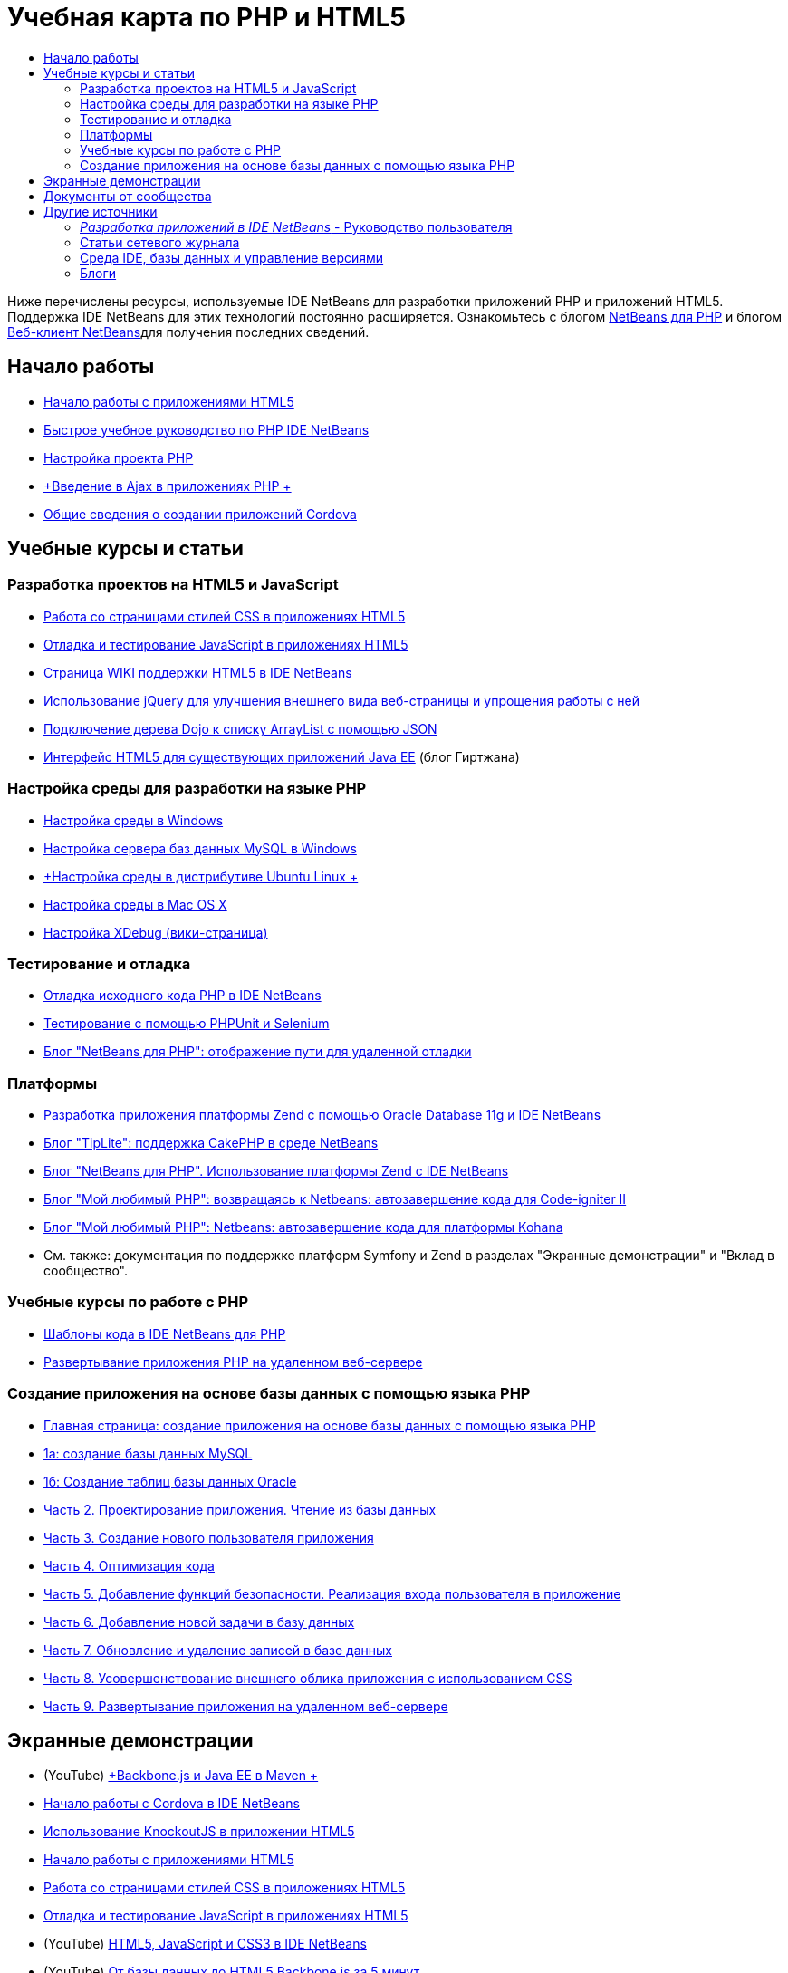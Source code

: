 // 
//     Licensed to the Apache Software Foundation (ASF) under one
//     or more contributor license agreements.  See the NOTICE file
//     distributed with this work for additional information
//     regarding copyright ownership.  The ASF licenses this file
//     to you under the Apache License, Version 2.0 (the
//     "License"); you may not use this file except in compliance
//     with the License.  You may obtain a copy of the License at
// 
//       http://www.apache.org/licenses/LICENSE-2.0
// 
//     Unless required by applicable law or agreed to in writing,
//     software distributed under the License is distributed on an
//     "AS IS" BASIS, WITHOUT WARRANTIES OR CONDITIONS OF ANY
//     KIND, either express or implied.  See the License for the
//     specific language governing permissions and limitations
//     under the License.
//

= Учебная карта по PHP и HTML5
:jbake-type: tutorial
:jbake-tags: tutorials 
:markup-in-source: verbatim,quotes,macros
:jbake-status: published
:icons: font
:syntax: true
:source-highlighter: pygments
:toc: left
:toc-title:
:description: Учебная карта по PHP и HTML5 - Apache NetBeans
:keywords: Apache NetBeans, Tutorials, Учебная карта по PHP и HTML5

Ниже перечислены ресурсы, используемые IDE NetBeans для разработки приложений PHP и приложений HTML5. Поддержка IDE NetBeans для этих технологий постоянно расширяется. Ознакомьтесь с блогом link:http://blogs.oracle.com/netbeansphp/[+NetBeans для PHP+] и блогом link:https://blogs.oracle.com/netbeanswebclient/[+Веб-клиент NetBeans+]для получения последних сведений.

== Начало работы 

* link:../docs/webclient/html5-gettingstarted.html[+Начало работы с приложениями HTML5+]
* link:../docs/php/quickstart.html[+Быстрое учебное руководство по PHP IDE NetBeans+]
* link:../docs/php/project-setup.html[+Настройка проекта PHP+]
* link:../../kb/docs/php/ajax-quickstart.html[+Введение в Ajax в приложениях PHP +]
* link:../docs/webclient/cordova-gettingstarted.html[+Общие сведения о создании приложений Cordova+]

== Учебные курсы и статьи

=== Разработка проектов на HTML5 и JavaScript

* link:../docs/webclient/html5-editing-css.html[+Работа со страницами стилей CSS в приложениях HTML5+]
* link:../docs/webclient/html5-js-support.html[+Отладка и тестирование JavaScript в приложениях HTML5+]
* link:http://wiki.netbeans.org/HTML5[+Страница WIKI поддержки HTML5 в IDE NetBeans+]
* link:../docs/web/js-toolkits-jquery.html[+Использование jQuery для улучшения внешнего вида веб-страницы и упрощения работы с ней+]
* link:../docs/web/js-toolkits-dojo.html[+Подключение дерева Dojo к списку ArrayList с помощью JSON+]
* link:https://blogs.oracle.com/geertjan/entry/html5_front_end_for_an[+Интерфейс HTML5 для существующих приложений Java EE+] (блог Гиртжана)

=== Настройка среды для разработки на языке PHP

* link:../docs/php/configure-php-environment-windows.html[+Настройка среды в Windows+]
* link:../docs/ide/install-and-configure-mysql-server.html[+Настройка сервера баз данных MySQL в Windows+]
* link:../docs/php/configure-php-environment-ubuntu.html[+Настройка среды в дистрибутиве Ubuntu Linux +]
* link:../docs/php/configure-php-environment-mac-os.html[+Настройка среды в Mac OS X+]
* link:http://wiki.netbeans.org/HowToConfigureXDebug[+Настройка XDebug (вики-страница)+]

=== Тестирование и отладка

* link:../../kb/docs/php/debugging.html[+Отладка исходного кода PHP в IDE NetBeans+]
* link:../docs/php/phpunit.html[+Тестирование с помощью PHPUnit и Selenium+]
* link:http://blogs.oracle.com/netbeansphp/entry/path_mapping_in_php_debugger[+Блог "NetBeans для PHP": отображение пути для удаленной отладки+]

=== Платформы

* link:http://www.oracle.com/webfolder/technetwork/tutorials/obe/db/oow10/php_webapp/php_webapp.htm[+Разработка приложения платформы Zend с помощью Oracle Database 11g и IDE NetBeans+]
* link:http://www.tiplite.com/cakephp-support-in-netbeans/[+Блог "TipLite": поддержка CakePHP в среде NetBeans+]
* link:http://blogs.oracle.com/netbeansphp/entry/using_zend_framework_with_netbeans[+Блог "NetBeans для PHP". Использование платформы Zend с IDE NetBeans+]
* link:http://www.mybelovedphp.com/2009/01/27/netbeans-revisited-code-completion-for-code-igniter-ii/[+Блог "Мой любимый PHP": возвращаясь к Netbeans: автозавершение кода для Code-igniter II+]
* link:http://www.mybelovedphp.com/2009/01/27/netbeans-code-completion-for-the-kohana-framework/[+Блог "Мой любимый PHP": Netbeans: автозавершение кода для платформы Kohana+]
* См. также: документация по поддержке платформ Symfony и Zend в разделах "Экранные демонстрации" и "Вклад в сообщество".

=== Учебные курсы по работе с PHP

* link:../docs/php/code-templates.html[+Шаблоны кода в IDE NetBeans для PHP+]
* link:../docs/php/remote-hosting-and-ftp-account.html[+Развертывание приложения PHP на удаленном веб-сервере+]

=== Создание приложения на основе базы данных с помощью языка PHP

* link:../docs/php/wish-list-tutorial-main-page.html[+Главная страница: создание приложения на основе базы данных с помощью языка PHP+]
* link:../docs/php/wish-list-lesson1.html[+1а: создание базы данных MySQL+]
* link:../docs/php/wish-list-oracle-lesson1.html[+1б: Создание таблиц базы данных Oracle+]
* link:../docs/php/wish-list-lesson2.html[+Часть 2. Проектирование приложения. Чтение из базы данных+]
* link:../docs/php/wish-list-lesson3.html[+Часть 3. Создание нового пользователя приложения+]
* link:../docs/php/wish-list-lesson4.html[+Часть 4. Оптимизация кода+]
* link:../docs/php/wish-list-lesson5.html[+Часть 5. Добавление функций безопасности. Реализация входа пользователя в приложение+]
* link:../docs/php/wish-list-lesson6.html[+Часть 6. Добавление новой задачи в базу данных+]
* link:../docs/php/wish-list-lesson7.html[+Часть 7. Обновление и удаление записей в базе данных+]
* link:../docs/php/wish-list-lesson8.html[+Часть 8. Усовершенствование внешнего облика приложения с использованием CSS+]
* link:../docs/php/wish-list-lesson9.html[+Часть 9. Развертывание приложения на удаленном веб-сервере+]

== Экранные демонстрации

* (YouTube) link:https://www.youtube.com/watch?v=gIEBo2AUDkA[+Backbone.js и Java EE в Maven +]
* link:../docs/web/html5-cordova-screencast.html[+Начало работы с Cordova в IDE NetBeans+]
* link:../docs/webclient/html5-knockout-screencast.html[+Использование KnockoutJS в приложении HTML5+]
* link:../docs/web/html5-gettingstarted-screencast.html[+Начало работы с приложениями HTML5+]
* link:../docs/web/html5-css-screencast.html[+Работа со страницами стилей CSS в приложениях HTML5+]
* link:../docs/web/html5-javascript-screencast.html[+Отладка и тестирование JavaScript в приложениях HTML5+]
* (YouTube) link:http://www.youtube.com/watch?v=edw0js0hdEo[+HTML5, JavaScript и CSS3 в IDE NetBeans+]
* (YouTube) link:http://www.youtube.com/watch?v=loSrdwuxgSI#![+От базы данных до HTML5 Backbone.js за 5 минут+]
* link:../docs/php/screencast-php54.html[+Редактирование PHP 5.4 с помощью IDE NetBeans+]
* link:../docs/php/screencast-doctrine2.html[+Поддержка платформы Doctrine 2 в IDE NetBeans для PHP+]
* link:../docs/php/screencast-continuous-builds.html[+Поддержка PHP на серверах непрерывной сборки+]
* link:../docs/php/screencast-apigen.html[+Создание документации PHP с IDE NetBeans+] (теперь используется ApiGen вместо PHPDocumentor.)
* link:../docs/php/screencast-smarty.html[+Поддержа платформы Smarty в IDE NetBeans для PHP+]
* link:../docs/php/screencast-rename-refactoring.html[+Реорганизация с переименованием и другие усовершенствования редактора в IDE NetBeans 7.0 для PHP+]
* link:../docs/php/zend-framework-screencast.html[+Экранная демонстрация: поддержка платформы в IDE NetBeans +]
* link:../docs/php/namespace-code-completion-screencast.html[+Автозавершение кода пространства имен PHP+]
* link:../docs/php/flickr-screencast.html[+Создание демонстрации PHP в Flickr+]
* link:../docs/php/php-variables-screencast.html[+Объявление переменных в функциях автозавершения комментариев и связанного кода+]

== Документы от сообщества

* link:http://netbeans.dzone.com/php-project-api-generator[+DZone: подключаемый модуль APIGen: генератор API-интерфейса проекта PHP+]
* link:http://wiki.netbeans.org/NB68symfony[+Symfony в системе Windows и среде NetBeans 6.8+]
* link:http://wiki.netbeans.org/ConfiguringNetBeansProjectForWordPress[+Настройка проектов IDE NetBeans для WordPress+]

== Другие источники

=== _Разработка приложений в IDE NetBeans_ - Руководство пользователя

* link:http://www.oracle.com/pls/topic/lookup?ctx=nb7400&id=NBDAG1532[+Разработка приложений PHP+]
* link:http://www.oracle.com/pls/topic/lookup?ctx=nb7400&id=NBDAG1525[+Разработка приложений HTML5+]

=== Статьи сетевого журнала

* link:http://netbeans.dzone.com/news/generate-constructor-getters-a[+NetBeans Zone: создание конструктора, методов получения и установки в среде IDE NetBeans PHP+]
* link:http://netbeans.dzone.com/news/netbeans-project-specific-php-[+NetBeans Zone: интерпретатор языка PHP специально для проектов NetBeans+]
* link:http://jaxenter.com/from-database-to-restful-web-service-to-html5-in-10-minutes-46064.html[+Журнал Jax Magazine: от базы данных до веб-службы RESTful и HTML5 за 10 минут+]

=== Среда IDE, базы данных и управление версиями

* link:../docs/ide/oracle-db.html[+Подключение к Oracle Database+]
* link:../../features/ide/index.html[+Базовые функции среды IDE+]
* link:../articles/mysql.html[+MySQL и IDE NetBeans+]
* link:../docs/ide/mysql.html[+Подключение к базе данных MySQL+]
* link:../../features/ide/collaboration.html[+Управление версиями и сотрудничество разработчиков+]
* link:http://nbdrupalsupport.dev.java.net/[+Поддержка IDE NetBeans для Drupal 6.x+]

=== Блоги

* link:http://blogs.oracle.com/netbeansphp/entry/configuring_a_netbeans_php_project#comments[+Блог "NetBeans для PHP"+]
* link:https://blogs.oracle.com/netbeanswebclient/[+Блог NetBeans Web Client+]

